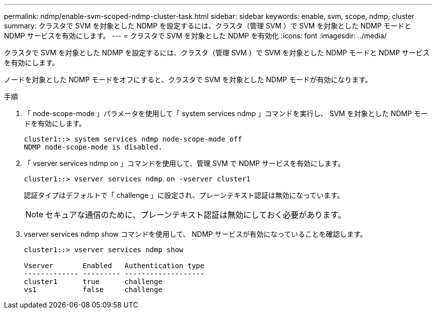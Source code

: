 ---
permalink: ndmp/enable-svm-scoped-ndmp-cluster-task.html 
sidebar: sidebar 
keywords: enable, svm, scope, ndmp, cluster 
summary: クラスタで SVM を対象とした NDMP を設定するには、クラスタ（管理 SVM ）で SVM を対象とした NDMP モードと NDMP サービスを有効にします。 
---
= クラスタで SVM を対象とした NDMP を有効化
:icons: font
:imagesdir: ../media/


[role="lead"]
クラスタで SVM を対象とした NDMP を設定するには、クラスタ（管理 SVM ）で SVM を対象とした NDMP モードと NDMP サービスを有効にします。

ノードを対象とした NDMP モードをオフにすると、クラスタで SVM を対象とした NDMP モードが有効になります。

.手順
. 「 node-scope-mode 」パラメータを使用して「 system services ndmp 」コマンドを実行し、 SVM を対象とした NDMP モードを有効にします。
+
[listing]
----
cluster1::> system services ndmp node-scope-mode off
NDMP node-scope-mode is disabled.
----
. 「 vserver services ndmp on 」コマンドを使用して、管理 SVM で NDMP サービスを有効にします。
+
[listing]
----
cluster1::> vserver services ndmp on -vserver cluster1
----
+
認証タイプはデフォルトで「 challenge 」に設定され、プレーンテキスト認証は無効になっています。

+
[NOTE]
====
セキュアな通信のために、プレーンテキスト認証は無効にしておく必要があります。

====
. vserver services ndmp show コマンドを使用して、 NDMP サービスが有効になっていることを確認します。
+
[listing]
----
cluster1::> vserver services ndmp show

Vserver       Enabled   Authentication type
------------- --------- -------------------
cluster1      true      challenge
vs1           false     challenge
----

